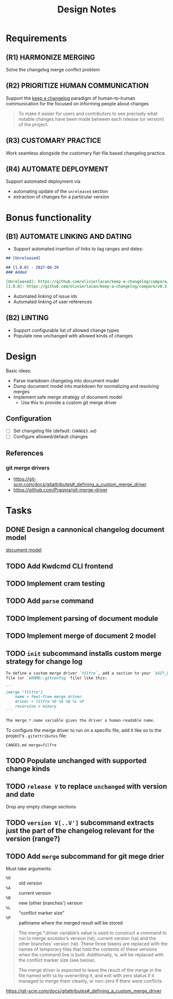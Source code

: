 #+TITLE: Design Notes

* Requirements

** (R1) HARMONIZE MERGING

Solve the changelog merge conflict problem

** (R2) PRIORITIZE HUMAN COMMUNICATION

Support the [[https://keepachangelog.com/en/1.0.0/][keep a changelog]] paradigm of human-to-human communication for the
focused on informing people about changes

   #+begin_quote
   To make it easier for users and contributors to see precisely what notable
   changes have been made between each release (or version) of the project.
   #+end_quote

** (R3) CUSTOMARY PRACTICE

Work seamless alongside the customary flat-file based changelog practice.

** (R4) AUTOMATE DEPLOYMENT

Support automated deployment via

- automating update of the =unreleased= section
- extraction of changes for a particular version

* Bonus functionality

** (B1) AUTOMATE LINKING AND DATING

- Support automated insertion of links to tag ranges and dates:

#+begin_src markdown
## [Unreleased]

## [1.0.0] - 2017-06-20
### Added

[Unreleased]: https://github.com/olivierlacan/keep-a-changelog/compare/v1.0.0...HEAD
[1.0.0]: https://github.com/olivierlacan/keep-a-changelog/compare/v0.3.0...v1.0.0
#+end_src

- Automated linking of issue ids
- Automated linking of user references

** (B2) LINTING

- Support configurable list of allowed change types
- Populate new unchanged with allowed kinds of changes

* Design

Basic ideas:

- Parse markdown changelog into document model
- Dump document model into markdown for normalizing and resolving merges
- Implement safe merge strategy of document model
  - Use this to provide a custom git merge driver

** Configuration

- [ ] Set changelog file (default: =CHANGES.md=)
- [ ] Configure allowed/default changes

** References

*** git merge drivers

- https://git-scm.com/docs/gitattributes#_defining_a_custom_merge_driver
- https://github.com/Praqma/git-merge-driver

* Tasks

** DONE Design a cannonical changelog document model
[[file:lib/model.ml][document model]]
** TODO Add Kwdcmd CLI frontend
** TODO Implement cram testing
** TODO Add =parse= command
** TODO Implement parsing of document module
** TODO Implement merge of document 2 model
** TODO =init= subcommand installs custom merge strategy for change log

#+begin_src markdown
To define a custom merge driver `filfre`, add a section to your `$GIT_DIR/config`
file (or `$HOME/.gitconfig` file) like this:

```
[merge "filfre"]
	name = feel-free merge driver
	driver = filfre %O %A %B %L %P
	recursive = binary
```

The merge.*.name variable gives the driver a human-readable name.
#+end_src

To configure the merge driver to run on a specific file, add it like so to the
project's =.gitattributes= file:

#+begin_src
CANGES.md merge=filfre
#+end_src

** TODO Populate unchanged with supported change kinds
** TODO =release V= to replace =unchanged= with version and date
Drop any empty change sections
** TODO =version V[..V']= subcommand extracts just the part of the changelog relevant for the version (range?)
** TODO Add =merge= subcommand for git mege drier

Must take arguments:

- =%O= :: old version
- =%A= :: current version
- =%B= :: new (other branches') version
- =%L= :: "conflict marker size"
- =%P= :: pathname where the merged result will be stored

#+begin_quote
The merge.*.driver variable’s value is used to construct a command to run to merge ancestor’s version (=%O=), current version (=%A=) and the other branches' version (=%B=). These three tokens are replaced with the names of temporary files that hold the contents of these versions when the command line is built. Additionally, =%L= will be replaced with the conflict marker size (see below).

The merge driver is expected to leave the result of the merge in the file named with =%A= by overwriting it, and exit with zero status if it managed to merge them cleanly, or non-zero if there were conflicts.
#+end_quote

https://git-scm.com/docs/gitattributes#_defining_a_custom_merge_driver
